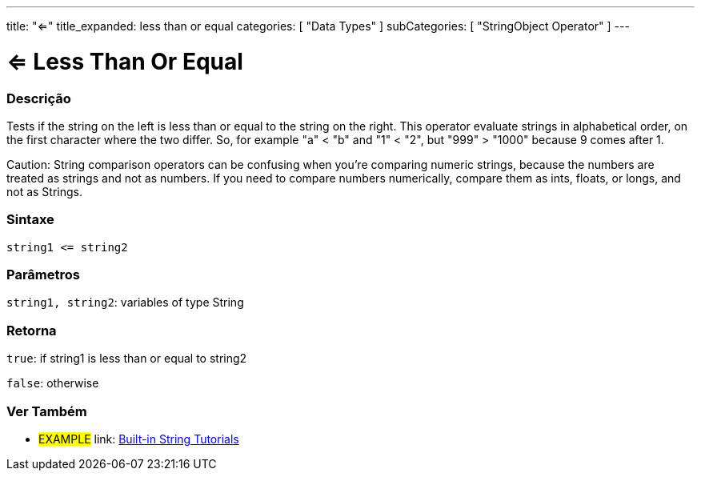 ﻿---
title: "<="
title_expanded: less than or equal
categories: [ "Data Types" ]
subCategories: [ "StringObject Operator" ]
---





= <= Less Than Or Equal


// OVERVIEW SECTION STARTS
[#overview]
--

[float]
=== Descrição
Tests if the string on the left is less than or equal to the string on the right. This operator evaluate strings in alphabetical order, on the first character where the two differ. So, for example "a" < "b" and "1" < "2", but "999" > "1000" because 9 comes after 1.

Caution: String comparison operators can be confusing when you're comparing numeric strings, because the numbers are treated as strings and not as numbers. If you need to compare numbers numerically, compare them as ints, floats, or longs, and not as Strings.

[%hardbreaks]


[float]
=== Sintaxe
[source,arduino]
----
string1 <= string2
----

[float]
=== Parâmetros
`string1, string2`: variables of type String

[float]
=== Retorna
`true`: if string1 is less than or equal to string2

`false`: otherwise

--

// OVERVIEW SECTION ENDS



// HOW TO USE SECTION ENDS


// SEE ALSO SECTION
[#see_also]
--

[float]
=== Ver Também

[role="example"]
* #EXAMPLE# link: https://www.arduino.cc/en/Tutorial/BuiltInExamples#strings[Built-in String Tutorials]
--
// SEE ALSO SECTION ENDS